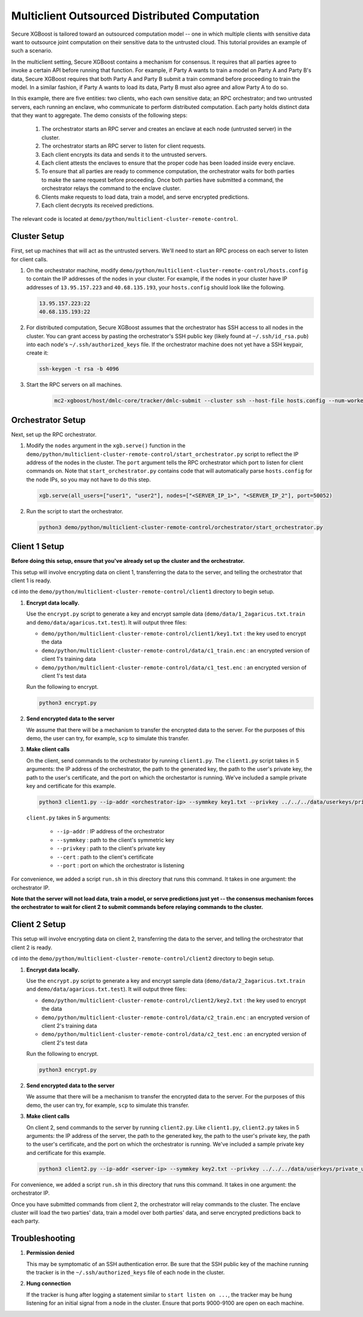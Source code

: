 ##############################################
Multiclient Outsourced Distributed Computation
##############################################

Secure XGBoost is tailored toward an outsourced computation model -- one in which multiple clients with sensitive data want to outsource joint computation on their sensitive data to the untrusted cloud. This tutorial provides an example of such a scenario. 

In the multiclient setting, Secure XGBoost contains a mechanism for consensus. It requires that all parties agree to invoke a certain API before running that function. For example, if Party A wants to train a model on Party A and Party B's data, Secure XGBoost requires that both Party A and Party B submit a train command before proceeding to train the model. In a similar fashion, if Party A wants to load its data, Party B must also agree and allow Party A to do so.

In this example, there are five entities: two clients, who each own sensitive data; an RPC orchestrator; and two untrusted servers, each running an enclave, who communicate to perform distributed computation. Each party holds distinct data that they want to aggregate. The demo consists of the following steps: 

   1. The orchestrator starts an RPC server and creates an enclave at each node (untrusted server) in the cluster. 

   2. The orchestrator starts an RPC server to listen for client requests.

   3. Each client encrypts its data and sends it to the untrusted servers. 

   4. Each client attests the enclaves to ensure that the proper code has been loaded inside every enclave.
         
   5. To ensure that all parties are ready to commence computation, the orchestrator waits for both parties to make the same request before proceeding. Once both parties have submitted a command, the orchestrator relays the command to the enclave cluster.

   6. Clients make requests to load data, train a model, and serve encrypted predictions.
         
   7. Each client decrypts its received predictions.

The relevant code is located at ``demo/python/multiclient-cluster-remote-control``.

*************
Cluster Setup
*************

First, set up machines that will act as the untrusted servers. We'll need to start an RPC process on each server to listen for client calls. 

1. On the orchestrator machine, modify ``demo/python/multiclient-cluster-remote-control/hosts.config`` to contain the IP addresses of the nodes in your cluster. For example, if the nodes in your cluster have IP addresses of ``13.95.157.223`` and ``40.68.135.193``, your ``hosts.config`` should look like the following.

   .. code-block:: none

      13.95.157.223:22
      40.68.135.193:22

2. For distributed computation, Secure XGBoost assumes that the orchestrator has SSH access to all nodes in the cluster. You can grant access by pasting the orchestrator's SSH public key (likely found at ``~/.ssh/id_rsa.pub``) into each node's ``~/.ssh/authorized_keys`` file. If the orchestrator machine does not yet have a SSH keypair, create it:

   .. code-block:: bash

      ssh-keygen -t rsa -b 4096


3. Start the RPC servers on all machines. 

      .. code-block:: bash

         mc2-xgboost/host/dmlc-core/tracker/dmlc-submit --cluster ssh --host-file hosts.config --num-workers <num_workers_in_cluster> --worker-memory 4g python3 server/enclave_serve.py


******************
Orchestrator Setup
******************

Next, set up the RPC orchestrator.

1. Modify the ``nodes`` argument in the ``xgb.serve()`` function in the ``demo/python/multiclient-cluster-remote-control/start_orchestrator.py`` script to reflect the IP address of the nodes in the cluster. The ``port`` argument tells the RPC orchestrator which port to listen for client commands on. Note that ``start_orchestrator.py`` contains code that will automatically parse ``hosts.config`` for the node IPs, so you may not have to do this step.

   .. code-block:: bash

      xgb.serve(all_users=["user1", "user2"], nodes=["<SERVER_IP_1>", "<SERVER_IP_2"], port=50052)

2. Run the script to start the orchestrator.

   .. code-block:: bash

      python3 demo/python/multiclient-cluster-remote-control/orchestrator/start_orchestrator.py

**************
Client 1 Setup
**************

**Before doing this setup, ensure that you've already set up the cluster and the orchestrator.**

This setup will involve encrypting data on client 1, transferring the data to the server, and telling the orchestrator that client 1 is ready. 

``cd`` into the ``demo/python/multiclient-cluster-remote-control/client1`` directory to begin setup.

1. **Encrypt data locally.**

   Use the ``encrypt.py`` script to generate a key and encrypt sample data (``demo/data/1_2agaricus.txt.train`` and ``demo/data/agaricus.txt.test``). It will output three files: 

   * ``demo/python/multiclient-cluster-remote-control/client1/key1.txt`` : the key used to encrypt the data

   * ``demo/python/multiclient-cluster-remote-control/data/c1_train.enc`` : an encrypted version of client 1's training data

   * ``demo/python/multiclient-cluster-remote-control/data/c1_test.enc``  : an encrypted version of client 1's test data

   Run the following to encrypt.

   .. code-block:: bash

      python3 encrypt.py


2. **Send encrypted data to the server**

   We assume that there will be a mechanism to transfer the encrypted data to the server. For the purposes of this demo, the user can try, for example, ``scp`` to simulate this transfer. 


3. **Make client calls**

   On the client, send commands to the orchestrator by running ``client1.py``. The ``client1.py`` script takes in 5 arguments: the IP address of the orchestrator, the path to the generated key, the path to the user's private key, the path to the user's certificate, and the port on which the orchestartor is running. We've included a sample private key and certificate for this example.

   .. code-block:: bash

      python3 client1.py --ip-addr <orchestrator-ip> --symmkey key1.txt --privkey ../../../data/userkeys/private_user_1.pem --cert ../../../data/usercrts/user1.crt --port 50052

   ``client.py`` takes in 5 arguments:

      * ``--ip-addr`` : IP address of the orchestrator
      * ``--symmkey`` : path to the client's symmetric key
      * ``--privkey`` : path to the client's private key
      * ``--cert`` : path to the client's certificate
      * ``--port`` : port on which the orchestrator is listening

For convenience, we added a script ``run.sh`` in this directory that runs this command. It takes in one argument: the orchestrator IP. 

**Note that the server will not load data, train a model, or serve predictions just yet -- the consensus mechanism forces the orchestrator to wait for client 2 to submit commands before relaying commands to the cluster.**


**************
Client 2 Setup
**************

This setup will involve encrypting data on client 2, transferring the data to the server, and telling the orchestrator that client 2 is ready. 

``cd`` into the ``demo/python/multiclient-cluster-remote-control/client2`` directory to begin setup.

1. **Encrypt data locally.**

   Use the ``encrypt.py`` script to generate a key and encrypt sample data (``demo/data/2_2agaricus.txt.train`` and ``demo/data/agaricus.txt.test``). It will output three files: 

   * ``demo/python/multiclient-cluster-remote-control/client2/key2.txt`` : the key used to encrypt the data

   * ``demo/python/multiclient-cluster-remote-control/data/c2_train.enc`` : an encrypted version of client 2's training data

   * ``demo/python/multiclient-cluster-remote-control/data/c2_test.enc``  : an encrypted version of client 2's test data

   Run the following to encrypt.

   .. code-block:: bash

      python3 encrypt.py


2. **Send encrypted data to the server**

   We assume that there will be a mechanism to transfer the encrypted data to the server. For the purposes of this demo, the user can try, for example, ``scp`` to simulate this transfer. 


3. **Make client calls**

   On client 2, send commands to the server by running ``client2.py``. Like ``client1.py``, ``client2.py`` takes in 5 arguments: the IP address of the server, the path to the generated key, the path to the user's private key, the path to the user's certificate, and the port on which the orchestrator is running. We've included a sample private key and certificate for this example.

   .. code-block:: bash

      python3 client2.py --ip-addr <server-ip> --symmkey key2.txt --privkey ../../../data/userkeys/private_user_2.pem --cert ../../../data/usercrts/user2.crt --port 50052

For convenience, we added a script ``run.sh`` in this directory that runs this command. It takes in one argument: the orchestrator IP. 

Once you have submitted commands from client 2, the orchestrator will relay commands to the cluster. The enclave cluster will load the two parties' data, train a model over both parties' data, and serve encrypted predictions back to each party. 


***************
Troubleshooting
***************
1. **Permission denied**

   This may be symptomatic of an SSH authentication error. Be sure that the SSH public key of the machine running the tracker is in the ``~/.ssh/authorized_keys`` file of each node in the cluster.

2. **Hung connection**

   If the tracker is hung after logging a statement similar to ``start listen on ...``, the tracker may be hung listening for an initial signal from a node in the cluster. Ensure that ports 9000-9100 are open on each machine.


